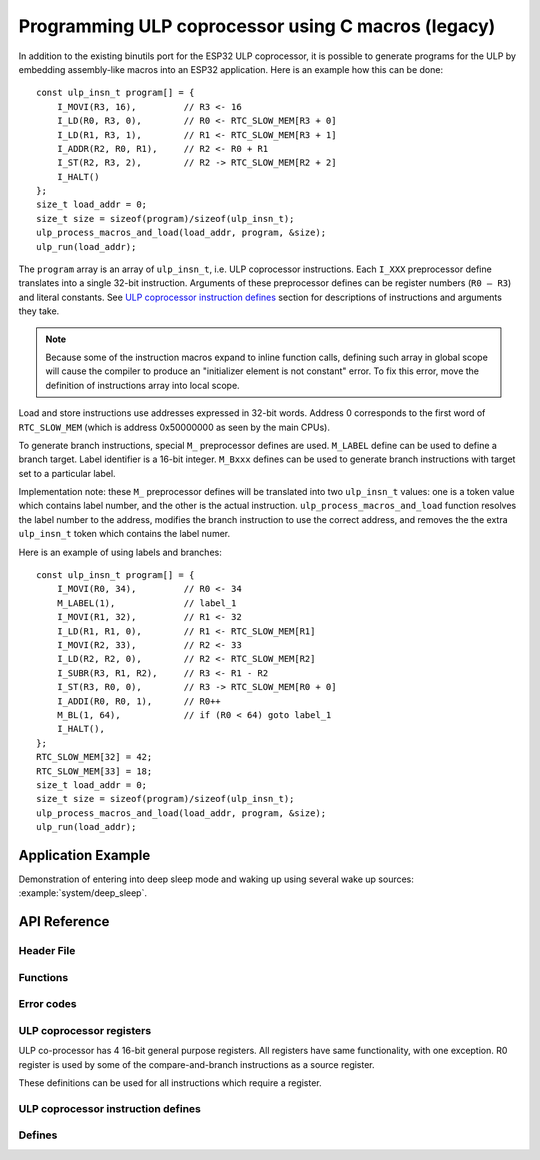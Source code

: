 Programming ULP coprocessor using C macros (legacy)
===================================================

In addition to the existing binutils port for the ESP32 ULP coprocessor, it is possible to generate programs for the ULP by embedding assembly-like macros into an ESP32 application. Here is an example how this can be done::

    const ulp_insn_t program[] = {
        I_MOVI(R3, 16),         // R3 <- 16
        I_LD(R0, R3, 0),        // R0 <- RTC_SLOW_MEM[R3 + 0]
        I_LD(R1, R3, 1),        // R1 <- RTC_SLOW_MEM[R3 + 1]
        I_ADDR(R2, R0, R1),     // R2 <- R0 + R1
        I_ST(R2, R3, 2),        // R2 -> RTC_SLOW_MEM[R2 + 2]
        I_HALT()
    };
    size_t load_addr = 0;
    size_t size = sizeof(program)/sizeof(ulp_insn_t);
    ulp_process_macros_and_load(load_addr, program, &size);
    ulp_run(load_addr);

The ``program`` array is an array of ``ulp_insn_t``, i.e. ULP coprocessor instructions. Each ``I_XXX`` preprocessor define translates into a single 32-bit instruction. Arguments of these preprocessor defines can be register numbers (``R0 — R3``) and literal constants. See `ULP coprocessor instruction defines`_ section for descriptions of instructions and arguments they take.

.. note::

    Because some of the instruction macros expand to inline function calls, defining such array in global scope will cause the compiler to produce an "initializer element is not constant" error. To fix this error, move the definition of instructions array into local scope.

Load and store instructions use addresses expressed in 32-bit words. Address 0 corresponds to the first word of ``RTC_SLOW_MEM`` (which is address 0x50000000 as seen by the main CPUs).

To generate branch instructions, special ``M_`` preprocessor defines are used. ``M_LABEL`` define can be used to define a branch target. Label identifier is a 16-bit integer. ``M_Bxxx`` defines can be used to generate branch instructions with target set to a particular label.

Implementation note: these ``M_`` preprocessor defines will be translated into two ``ulp_insn_t`` values: one is a token value which contains label number, and the other is the actual instruction. ``ulp_process_macros_and_load`` function resolves the label number to the address, modifies the branch instruction to use the correct address, and removes the the extra ``ulp_insn_t`` token which contains the label numer.

Here is an example of using labels and branches::

    const ulp_insn_t program[] = {
        I_MOVI(R0, 34),         // R0 <- 34
        M_LABEL(1),             // label_1
        I_MOVI(R1, 32),         // R1 <- 32
        I_LD(R1, R1, 0),        // R1 <- RTC_SLOW_MEM[R1]
        I_MOVI(R2, 33),         // R2 <- 33
        I_LD(R2, R2, 0),        // R2 <- RTC_SLOW_MEM[R2]
        I_SUBR(R3, R1, R2),     // R3 <- R1 - R2
        I_ST(R3, R0, 0),        // R3 -> RTC_SLOW_MEM[R0 + 0]
        I_ADDI(R0, R0, 1),      // R0++
        M_BL(1, 64),            // if (R0 < 64) goto label_1
        I_HALT(),
    };
    RTC_SLOW_MEM[32] = 42;
    RTC_SLOW_MEM[33] = 18;
    size_t load_addr = 0;
    size_t size = sizeof(program)/sizeof(ulp_insn_t);
    ulp_process_macros_and_load(load_addr, program, &size);
    ulp_run(load_addr);


Application Example
-------------------

Demonstration of entering into deep sleep mode and waking up using several wake up sources: :example:`system/deep_sleep`.


API Reference
-------------

Header File
^^^^^^^^^^^

.. list::

    :esp32: - :component_file:`ulp/include/esp32/ulp.h`
    :esp32s2: - :component_file:`ulp/include/esp32s2/ulp.h`
    :esp32s3: - :component_file:`ulp/include/esp32s3/ulp.h`

Functions
^^^^^^^^^

.. doxygenfunction:: ulp_process_macros_and_load
.. doxygenfunction:: ulp_run

Error codes
^^^^^^^^^^^

.. doxygendefine:: ESP_ERR_ULP_BASE
.. doxygendefine:: ESP_ERR_ULP_SIZE_TOO_BIG
.. doxygendefine:: ESP_ERR_ULP_INVALID_LOAD_ADDR
.. doxygendefine:: ESP_ERR_ULP_DUPLICATE_LABEL
.. doxygendefine:: ESP_ERR_ULP_UNDEFINED_LABEL
.. doxygendefine:: ESP_ERR_ULP_BRANCH_OUT_OF_RANGE

ULP coprocessor registers
^^^^^^^^^^^^^^^^^^^^^^^^^

ULP co-processor has 4 16-bit general purpose registers. All registers have same functionality, with one exception. R0 register is used by some of the compare-and-branch instructions as a source register.

These definitions can be used for all instructions which require a register.

.. doxygengroup:: ulp_registers
    :content-only:

ULP coprocessor instruction defines
^^^^^^^^^^^^^^^^^^^^^^^^^^^^^^^^^^^

.. doxygendefine:: I_DELAY
.. doxygendefine:: I_HALT
.. doxygendefine:: I_END
.. doxygendefine:: I_ST
.. doxygendefine:: I_LD
.. doxygendefine:: I_WR_REG
.. doxygendefine:: I_RD_REG
.. doxygendefine:: I_BL
.. doxygendefine:: I_BGE
.. doxygendefine:: I_BXR
.. doxygendefine:: I_BXI
.. doxygendefine:: I_BXZR
.. doxygendefine:: I_BXZI
.. doxygendefine:: I_BXFR
.. doxygendefine:: I_BXFI
.. doxygendefine:: I_ADDR
.. doxygendefine:: I_SUBR
.. doxygendefine:: I_ANDR
.. doxygendefine:: I_ORR
.. doxygendefine:: I_MOVR
.. doxygendefine:: I_LSHR
.. doxygendefine:: I_RSHR
.. doxygendefine:: I_ADDI
.. doxygendefine:: I_SUBI
.. doxygendefine:: I_ANDI
.. doxygendefine:: I_ORI
.. doxygendefine:: I_MOVI
.. doxygendefine:: I_LSHI
.. doxygendefine:: I_RSHI
.. doxygendefine:: M_LABEL
.. doxygendefine:: M_BL
.. doxygendefine:: M_BGE
.. doxygendefine:: M_BX
.. doxygendefine:: M_BXZ
.. doxygendefine:: M_BXF

Defines
^^^^^^^

.. doxygendefine:: RTC_SLOW_MEM

